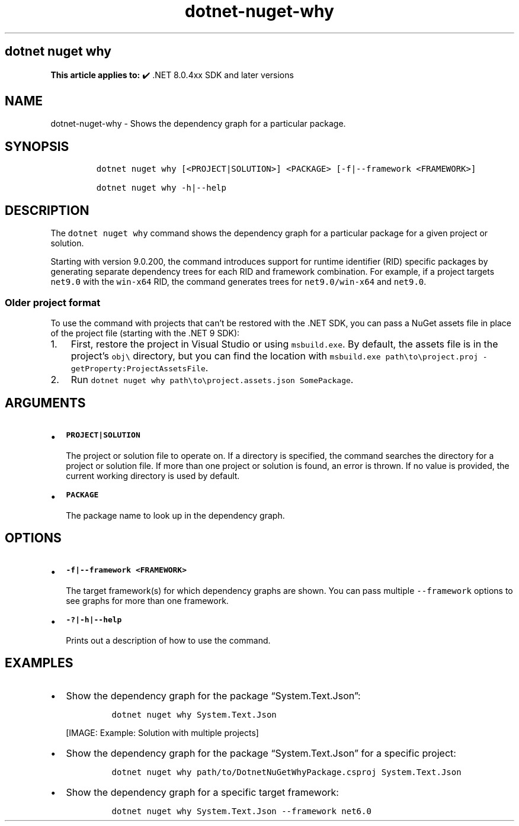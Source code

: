 .\" Automatically generated by Pandoc 2.18
.\"
.\" Define V font for inline verbatim, using C font in formats
.\" that render this, and otherwise B font.
.ie "\f[CB]x\f[]"x" \{\
. ftr V B
. ftr VI BI
. ftr VB B
. ftr VBI BI
.\}
.el \{\
. ftr V CR
. ftr VI CI
. ftr VB CB
. ftr VBI CBI
.\}
.TH "dotnet-nuget-why" "1" "2025-10-17" "" ".NET Documentation"
.hy
.SH dotnet nuget why
.PP
\f[B]This article applies to:\f[R] \[u2714]\[uFE0F] .NET 8.0.4xx SDK and later versions
.SH NAME
.PP
dotnet-nuget-why - Shows the dependency graph for a particular package.
.SH SYNOPSIS
.IP
.nf
\f[C]
dotnet nuget why [<PROJECT|SOLUTION>] <PACKAGE> [-f|--framework <FRAMEWORK>]

dotnet nuget why -h|--help
\f[R]
.fi
.SH DESCRIPTION
.PP
The \f[V]dotnet nuget why\f[R] command shows the dependency graph for a particular package for a given project or solution.
.PP
Starting with version 9.0.200, the command introduces support for runtime identifier (RID) specific packages by generating separate dependency trees for each RID and framework combination.
For example, if a project targets \f[V]net9.0\f[R] with the \f[V]win-x64\f[R] RID, the command generates trees for \f[V]net9.0/win-x64\f[R] and \f[V]net9.0\f[R].
.SS Older project format
.PP
To use the command with projects that can\[cq]t be restored with the .NET SDK, you can pass a NuGet assets file in place of the project file (starting with the .NET 9 SDK):
.IP "1." 3
First, restore the project in Visual Studio or using \f[V]msbuild.exe\f[R].
By default, the assets file is in the project\[cq]s \f[V]obj\[rs]\f[R] directory, but you can find the location with \f[V]msbuild.exe path\[rs]to\[rs]project.proj -getProperty:ProjectAssetsFile\f[R].
.IP "2." 3
Run \f[V]dotnet nuget why path\[rs]to\[rs]project.assets.json SomePackage\f[R].
.SH ARGUMENTS
.IP \[bu] 2
\f[B]\f[VB]PROJECT|SOLUTION\f[B]\f[R]
.RS 2
.PP
The project or solution file to operate on.
If a directory is specified, the command searches the directory for a project or solution file.
If more than one project or solution is found, an error is thrown.
If no value is provided, the current working directory is used by default.
.RE
.IP \[bu] 2
\f[B]\f[VB]PACKAGE\f[B]\f[R]
.RS 2
.PP
The package name to look up in the dependency graph.
.RE
.SH OPTIONS
.IP \[bu] 2
\f[B]\f[VB]-f|--framework <FRAMEWORK>\f[B]\f[R]
.RS 2
.PP
The target framework(s) for which dependency graphs are shown.
You can pass multiple \f[V]--framework\f[R] options to see graphs for more than one framework.
.RE
.IP \[bu] 2
\f[B]\f[VB]-?|-h|--help\f[B]\f[R]
.RS 2
.PP
Prints out a description of how to use the command.
.RE
.SH EXAMPLES
.IP \[bu] 2
Show the dependency graph for the package \[lq]System.Text.Json\[rq]:
.RS 2
.IP
.nf
\f[C]
dotnet nuget why System.Text.Json
\f[R]
.fi
.PP
[IMAGE: Example: Solution with multiple projects]
.RE
.IP \[bu] 2
Show the dependency graph for the package \[lq]System.Text.Json\[rq] for a specific project:
.RS 2
.IP
.nf
\f[C]
dotnet nuget why path/to/DotnetNuGetWhyPackage.csproj System.Text.Json
\f[R]
.fi
.RE
.IP \[bu] 2
Show the dependency graph for a specific target framework:
.RS 2
.IP
.nf
\f[C]
dotnet nuget why System.Text.Json --framework net6.0
\f[R]
.fi
.RE
